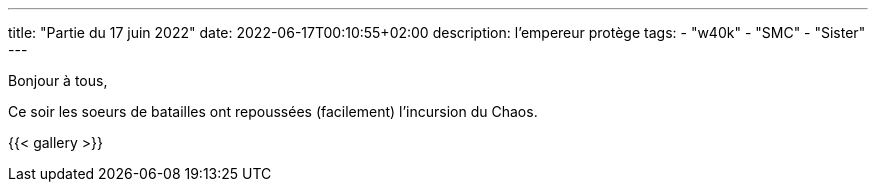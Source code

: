 ---
title: "Partie du 17 juin 2022"
date: 2022-06-17T00:10:55+02:00
description: l’empereur protège
tags:
    - "w40k"
    - "SMC"
    - "Sister"
---

Bonjour à tous,

Ce soir les soeurs de batailles ont repoussées (facilement) l’incursion du Chaos.

{{< gallery >}}
